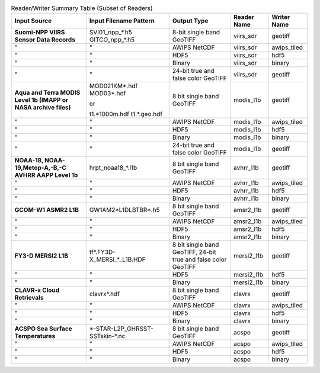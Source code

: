 .. File auto-generated by ``generate_summary_table.py``

.. tabularcolumns:: |L|L|L|l|l|

.. list-table:: Reader/Writer Summary Table (Subset of Readers)
    :header-rows: 1

    * - **Input Source**
      - **Input Filename Pattern**
      - **Output Type**
      - **Reader Name**
      - **Writer Name**
    * - **Suomi-NPP VIIRS Sensor Data Records**
      - SVI01_npp_*.h5
        GITCO_npp_*.h5
      - 8-bit single band GeoTIFF
      - viirs_sdr
      - geotiff
    * - "
      - "
      - AWIPS NetCDF
      - viirs_sdr
      - awips_tiled
    * - "
      - "
      - HDF5
      - viirs_sdr
      - hdf5
    * - "
      - "
      - Binary
      - viirs_sdr
      - binary
    * - "
      - "
      - 24-bit true and false color GeoTIFF
      - viirs_sdr
      - geotiff
    * - **Aqua and Terra MODIS Level 1b (IMAPP or NASA archive files)**
      - MOD021KM*.hdf
        MOD03*.hdf

        or

        t1.*1000m.hdf
        t1.*.geo.hdf
      - 8 bit single band GeoTIFF
      - modis_l1b
      - geotiff
    * - "
      - "
      - AWIPS NetCDF
      - modis_l1b
      - awips_tiled
    * - "
      - "
      - HDF5
      - modis_l1b
      - hdf5
    * - "
      - "
      - Binary
      - modis_l1b
      - binary
    * - "
      - "
      - 24-bit true and false color GeoTIFF
      - modis_l1b
      - geotiff
    * - **NOAA-18, NOAA-19,Metop-A,-B,-C AVHRR AAPP Level 1b**
      - hrpt_noaa18_*.l1b
      - 8 bit single band GeoTIFF
      - avhrr_l1b
      - geotiff
    * - "
      - "
      - AWIPS NetCDF
      - avhrr_l1b
      - awips_tiled
    * - "
      - "
      - HDF5
      - avhrr_l1b
      - hdf5
    * - "
      - "
      - Binary
      - avhrr_l1b
      - binary
    * - **GCOM-W1 ASMR2 L1B**
      - GW1AM2\*L1DLBTBR\*.h5
      - 8 bit single band GeoTIFF
      - amsr2_l1b
      - geotiff
    * - "
      - "
      - AWIPS NetCDF
      - amsr2_l1b
      - awips_tiled
    * - "
      - "
      - HDF5
      - amsr2_l1b
      - hdf5
    * - "
      - "
      - Binary
      - amsr2_l1b
      - binary
    * - **FY3-D MERSI2 L1B**
      - tf\*.FY3D\-X_MERSI_*_L1B.HDF
      - 8 bit single band GeoTIFF, 24-bit true and false color GeoTIFF
      - mersi2_l1b
      - geotiff
    * - "
      - "
      - HDF5
      - mersi2_l1b
      - hdf5
    * - "
      - "
      - Binary
      - mersi2_l1b
      - binary
    * - **CLAVR-x Cloud Retrievals**
      - clavrx*.hdf
      - 8 bit single band GeoTIFF
      - clavrx
      - geotiff
    * - "
      - "
      - AWIPS NetCDF
      - clavrx
      - awips_tiled
    * - "
      - "
      - HDF5
      - clavrx
      - hdf5
    * - "
      - "
      - Binary
      - clavrx
      - binary
    * - **ACSPO Sea Surface Temperatures**
      - \*-STAR-L2P_GHRSST-SSTskin-\*.nc
      - 8 bit single band GeoTIFF
      - acspo
      - geotiff
    * - "
      - "
      - AWIPS NetCDF
      - acspo
      - awips_tiled
    * - "
      - "
      - HDF5
      - acspo
      - hdf5
    * - "
      - "
      - Binary
      - acspo
      - binary
